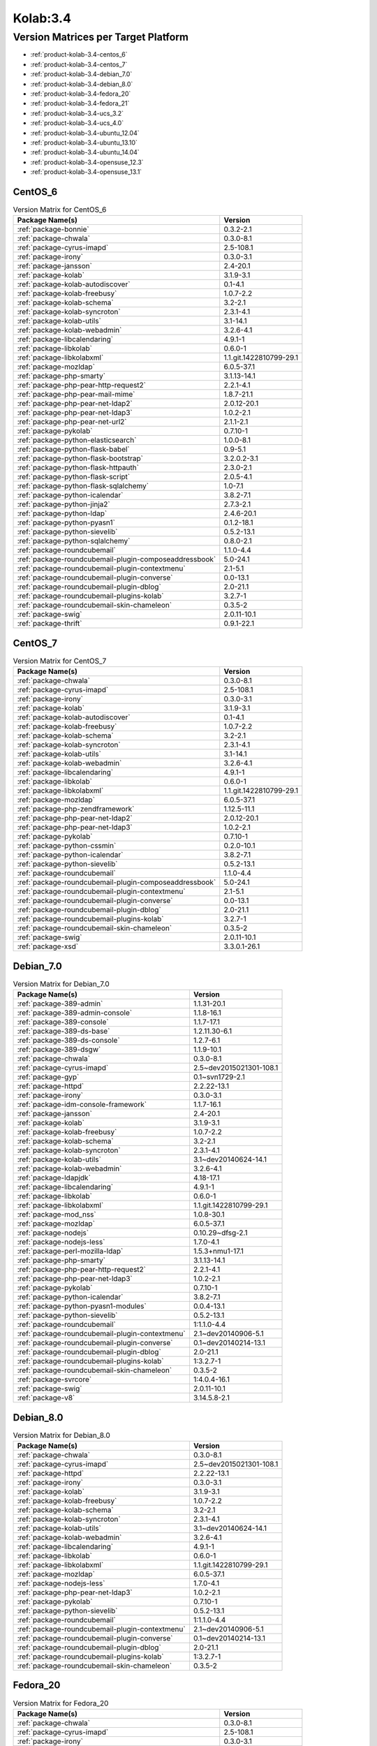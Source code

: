 .. _product-kolab-3.4:

Kolab:3.4
=========

Version Matrices per Target Platform
------------------------------------

*   :ref:`product-kolab-3.4-centos_6`
*   :ref:`product-kolab-3.4-centos_7`
*   :ref:`product-kolab-3.4-debian_7.0`
*   :ref:`product-kolab-3.4-debian_8.0`
*   :ref:`product-kolab-3.4-fedora_20`
*   :ref:`product-kolab-3.4-fedora_21`
*   :ref:`product-kolab-3.4-ucs_3.2`
*   :ref:`product-kolab-3.4-ucs_4.0`
*   :ref:`product-kolab-3.4-ubuntu_12.04`
*   :ref:`product-kolab-3.4-ubuntu_13.10`
*   :ref:`product-kolab-3.4-ubuntu_14.04`
*   :ref:`product-kolab-3.4-opensuse_12.3`
*   :ref:`product-kolab-3.4-opensuse_13.1`

.. _product-kolab-3.4-centos_6:

CentOS_6
^^^^^^^^

.. table:: Version Matrix for CentOS_6 

    +----------------------------------------------------------------------------------------------------+--------------------------------------+
    | Package Name(s)                                                                                    | Version                              |
    +====================================================================================================+======================================+
    | :ref:`package-bonnie`                                                                              | 0.3.2-2.1                            |
    +----------------------------------------------------------------------------------------------------+--------------------------------------+
    | :ref:`package-chwala`                                                                              | 0.3.0-8.1                            |
    +----------------------------------------------------------------------------------------------------+--------------------------------------+
    | :ref:`package-cyrus-imapd`                                                                         | 2.5-108.1                            |
    +----------------------------------------------------------------------------------------------------+--------------------------------------+
    | :ref:`package-irony`                                                                               | 0.3.0-3.1                            |
    +----------------------------------------------------------------------------------------------------+--------------------------------------+
    | :ref:`package-jansson`                                                                             | 2.4-20.1                             |
    +----------------------------------------------------------------------------------------------------+--------------------------------------+
    | :ref:`package-kolab`                                                                               | 3.1.9-3.1                            |
    +----------------------------------------------------------------------------------------------------+--------------------------------------+
    | :ref:`package-kolab-autodiscover`                                                                  | 0.1-4.1                              |
    +----------------------------------------------------------------------------------------------------+--------------------------------------+
    | :ref:`package-kolab-freebusy`                                                                      | 1.0.7-2.2                            |
    +----------------------------------------------------------------------------------------------------+--------------------------------------+
    | :ref:`package-kolab-schema`                                                                        | 3.2-2.1                              |
    +----------------------------------------------------------------------------------------------------+--------------------------------------+
    | :ref:`package-kolab-syncroton`                                                                     | 2.3.1-4.1                            |
    +----------------------------------------------------------------------------------------------------+--------------------------------------+
    | :ref:`package-kolab-utils`                                                                         | 3.1-14.1                             |
    +----------------------------------------------------------------------------------------------------+--------------------------------------+
    | :ref:`package-kolab-webadmin`                                                                      | 3.2.6-4.1                            |
    +----------------------------------------------------------------------------------------------------+--------------------------------------+
    | :ref:`package-libcalendaring`                                                                      | 4.9.1-1                              |
    +----------------------------------------------------------------------------------------------------+--------------------------------------+
    | :ref:`package-libkolab`                                                                            | 0.6.0-1                              |
    +----------------------------------------------------------------------------------------------------+--------------------------------------+
    | :ref:`package-libkolabxml`                                                                         | 1.1.git.1422810799-29.1              |
    +----------------------------------------------------------------------------------------------------+--------------------------------------+
    | :ref:`package-mozldap`                                                                             | 6.0.5-37.1                           |
    +----------------------------------------------------------------------------------------------------+--------------------------------------+
    | :ref:`package-php-smarty`                                                                          | 3.1.13-14.1                          |
    +----------------------------------------------------------------------------------------------------+--------------------------------------+
    | :ref:`package-php-pear-http-request2`                                                              | 2.2.1-4.1                            |
    +----------------------------------------------------------------------------------------------------+--------------------------------------+
    | :ref:`package-php-pear-mail-mime`                                                                  | 1.8.7-21.1                           |
    +----------------------------------------------------------------------------------------------------+--------------------------------------+
    | :ref:`package-php-pear-net-ldap2`                                                                  | 2.0.12-20.1                          |
    +----------------------------------------------------------------------------------------------------+--------------------------------------+
    | :ref:`package-php-pear-net-ldap3`                                                                  | 1.0.2-2.1                            |
    +----------------------------------------------------------------------------------------------------+--------------------------------------+
    | :ref:`package-php-pear-net-url2`                                                                   | 2.1.1-2.1                            |
    +----------------------------------------------------------------------------------------------------+--------------------------------------+
    | :ref:`package-pykolab`                                                                             | 0.7.10-1                             |
    +----------------------------------------------------------------------------------------------------+--------------------------------------+
    | :ref:`package-python-elasticsearch`                                                                | 1.0.0-8.1                            |
    +----------------------------------------------------------------------------------------------------+--------------------------------------+
    | :ref:`package-python-flask-babel`                                                                  | 0.9-5.1                              |
    +----------------------------------------------------------------------------------------------------+--------------------------------------+
    | :ref:`package-python-flask-bootstrap`                                                              | 3.2.0.2-3.1                          |
    +----------------------------------------------------------------------------------------------------+--------------------------------------+
    | :ref:`package-python-flask-httpauth`                                                               | 2.3.0-2.1                            |
    +----------------------------------------------------------------------------------------------------+--------------------------------------+
    | :ref:`package-python-flask-script`                                                                 | 2.0.5-4.1                            |
    +----------------------------------------------------------------------------------------------------+--------------------------------------+
    | :ref:`package-python-flask-sqlalchemy`                                                             | 1.0-7.1                              |
    +----------------------------------------------------------------------------------------------------+--------------------------------------+
    | :ref:`package-python-icalendar`                                                                    | 3.8.2-7.1                            |
    +----------------------------------------------------------------------------------------------------+--------------------------------------+
    | :ref:`package-python-jinja2`                                                                       | 2.7.3-2.1                            |
    +----------------------------------------------------------------------------------------------------+--------------------------------------+
    | :ref:`package-python-ldap`                                                                         | 2.4.6-20.1                           |
    +----------------------------------------------------------------------------------------------------+--------------------------------------+
    | :ref:`package-python-pyasn1`                                                                       | 0.1.2-18.1                           |
    +----------------------------------------------------------------------------------------------------+--------------------------------------+
    | :ref:`package-python-sievelib`                                                                     | 0.5.2-13.1                           |
    +----------------------------------------------------------------------------------------------------+--------------------------------------+
    | :ref:`package-python-sqlalchemy`                                                                   | 0.8.0-2.1                            |
    +----------------------------------------------------------------------------------------------------+--------------------------------------+
    | :ref:`package-roundcubemail`                                                                       | 1.1.0-4.4                            |
    +----------------------------------------------------------------------------------------------------+--------------------------------------+
    | :ref:`package-roundcubemail-plugin-composeaddressbook`                                             | 5.0-24.1                             |
    +----------------------------------------------------------------------------------------------------+--------------------------------------+
    | :ref:`package-roundcubemail-plugin-contextmenu`                                                    | 2.1-5.1                              |
    +----------------------------------------------------------------------------------------------------+--------------------------------------+
    | :ref:`package-roundcubemail-plugin-converse`                                                       | 0.0-13.1                             |
    +----------------------------------------------------------------------------------------------------+--------------------------------------+
    | :ref:`package-roundcubemail-plugin-dblog`                                                          | 2.0-21.1                             |
    +----------------------------------------------------------------------------------------------------+--------------------------------------+
    | :ref:`package-roundcubemail-plugins-kolab`                                                         | 3.2.7-1                              |
    +----------------------------------------------------------------------------------------------------+--------------------------------------+
    | :ref:`package-roundcubemail-skin-chameleon`                                                        | 0.3.5-2                              |
    +----------------------------------------------------------------------------------------------------+--------------------------------------+
    | :ref:`package-swig`                                                                                | 2.0.11-10.1                          |
    +----------------------------------------------------------------------------------------------------+--------------------------------------+
    | :ref:`package-thrift`                                                                              | 0.9.1-22.1                           |
    +----------------------------------------------------------------------------------------------------+--------------------------------------+

.. _product-kolab-3.4-centos_7:

CentOS_7
^^^^^^^^

.. table:: Version Matrix for CentOS_7 

    +----------------------------------------------------------------------------------------------------+--------------------------------------+
    | Package Name(s)                                                                                    | Version                              |
    +====================================================================================================+======================================+
    | :ref:`package-chwala`                                                                              | 0.3.0-8.1                            |
    +----------------------------------------------------------------------------------------------------+--------------------------------------+
    | :ref:`package-cyrus-imapd`                                                                         | 2.5-108.1                            |
    +----------------------------------------------------------------------------------------------------+--------------------------------------+
    | :ref:`package-irony`                                                                               | 0.3.0-3.1                            |
    +----------------------------------------------------------------------------------------------------+--------------------------------------+
    | :ref:`package-kolab`                                                                               | 3.1.9-3.1                            |
    +----------------------------------------------------------------------------------------------------+--------------------------------------+
    | :ref:`package-kolab-autodiscover`                                                                  | 0.1-4.1                              |
    +----------------------------------------------------------------------------------------------------+--------------------------------------+
    | :ref:`package-kolab-freebusy`                                                                      | 1.0.7-2.2                            |
    +----------------------------------------------------------------------------------------------------+--------------------------------------+
    | :ref:`package-kolab-schema`                                                                        | 3.2-2.1                              |
    +----------------------------------------------------------------------------------------------------+--------------------------------------+
    | :ref:`package-kolab-syncroton`                                                                     | 2.3.1-4.1                            |
    +----------------------------------------------------------------------------------------------------+--------------------------------------+
    | :ref:`package-kolab-utils`                                                                         | 3.1-14.1                             |
    +----------------------------------------------------------------------------------------------------+--------------------------------------+
    | :ref:`package-kolab-webadmin`                                                                      | 3.2.6-4.1                            |
    +----------------------------------------------------------------------------------------------------+--------------------------------------+
    | :ref:`package-libcalendaring`                                                                      | 4.9.1-1                              |
    +----------------------------------------------------------------------------------------------------+--------------------------------------+
    | :ref:`package-libkolab`                                                                            | 0.6.0-1                              |
    +----------------------------------------------------------------------------------------------------+--------------------------------------+
    | :ref:`package-libkolabxml`                                                                         | 1.1.git.1422810799-29.1              |
    +----------------------------------------------------------------------------------------------------+--------------------------------------+
    | :ref:`package-mozldap`                                                                             | 6.0.5-37.1                           |
    +----------------------------------------------------------------------------------------------------+--------------------------------------+
    | :ref:`package-php-zendframework`                                                                   | 1.12.5-11.1                          |
    +----------------------------------------------------------------------------------------------------+--------------------------------------+
    | :ref:`package-php-pear-net-ldap2`                                                                  | 2.0.12-20.1                          |
    +----------------------------------------------------------------------------------------------------+--------------------------------------+
    | :ref:`package-php-pear-net-ldap3`                                                                  | 1.0.2-2.1                            |
    +----------------------------------------------------------------------------------------------------+--------------------------------------+
    | :ref:`package-pykolab`                                                                             | 0.7.10-1                             |
    +----------------------------------------------------------------------------------------------------+--------------------------------------+
    | :ref:`package-python-cssmin`                                                                       | 0.2.0-10.1                           |
    +----------------------------------------------------------------------------------------------------+--------------------------------------+
    | :ref:`package-python-icalendar`                                                                    | 3.8.2-7.1                            |
    +----------------------------------------------------------------------------------------------------+--------------------------------------+
    | :ref:`package-python-sievelib`                                                                     | 0.5.2-13.1                           |
    +----------------------------------------------------------------------------------------------------+--------------------------------------+
    | :ref:`package-roundcubemail`                                                                       | 1.1.0-4.4                            |
    +----------------------------------------------------------------------------------------------------+--------------------------------------+
    | :ref:`package-roundcubemail-plugin-composeaddressbook`                                             | 5.0-24.1                             |
    +----------------------------------------------------------------------------------------------------+--------------------------------------+
    | :ref:`package-roundcubemail-plugin-contextmenu`                                                    | 2.1-5.1                              |
    +----------------------------------------------------------------------------------------------------+--------------------------------------+
    | :ref:`package-roundcubemail-plugin-converse`                                                       | 0.0-13.1                             |
    +----------------------------------------------------------------------------------------------------+--------------------------------------+
    | :ref:`package-roundcubemail-plugin-dblog`                                                          | 2.0-21.1                             |
    +----------------------------------------------------------------------------------------------------+--------------------------------------+
    | :ref:`package-roundcubemail-plugins-kolab`                                                         | 3.2.7-1                              |
    +----------------------------------------------------------------------------------------------------+--------------------------------------+
    | :ref:`package-roundcubemail-skin-chameleon`                                                        | 0.3.5-2                              |
    +----------------------------------------------------------------------------------------------------+--------------------------------------+
    | :ref:`package-swig`                                                                                | 2.0.11-10.1                          |
    +----------------------------------------------------------------------------------------------------+--------------------------------------+
    | :ref:`package-xsd`                                                                                 | 3.3.0.1-26.1                         |
    +----------------------------------------------------------------------------------------------------+--------------------------------------+

.. _product-kolab-3.4-debian_7.0:

Debian_7.0
^^^^^^^^^^

.. table:: Version Matrix for Debian_7.0 

    +----------------------------------------------------------------------------------------------------+--------------------------------------+
    | Package Name(s)                                                                                    | Version                              |
    +====================================================================================================+======================================+
    | :ref:`package-389-admin`                                                                           | 1.1.31-20.1                          |
    +----------------------------------------------------------------------------------------------------+--------------------------------------+
    | :ref:`package-389-admin-console`                                                                   | 1.1.8-16.1                           |
    +----------------------------------------------------------------------------------------------------+--------------------------------------+
    | :ref:`package-389-console`                                                                         | 1.1.7-17.1                           |
    +----------------------------------------------------------------------------------------------------+--------------------------------------+
    | :ref:`package-389-ds-base`                                                                         | 1.2.11.30-6.1                        |
    +----------------------------------------------------------------------------------------------------+--------------------------------------+
    | :ref:`package-389-ds-console`                                                                      | 1.2.7-6.1                            |
    +----------------------------------------------------------------------------------------------------+--------------------------------------+
    | :ref:`package-389-dsgw`                                                                            | 1.1.9-10.1                           |
    +----------------------------------------------------------------------------------------------------+--------------------------------------+
    | :ref:`package-chwala`                                                                              | 0.3.0-8.1                            |
    +----------------------------------------------------------------------------------------------------+--------------------------------------+
    | :ref:`package-cyrus-imapd`                                                                         | 2.5~dev2015021301-108.1              |
    +----------------------------------------------------------------------------------------------------+--------------------------------------+
    | :ref:`package-gyp`                                                                                 | 0.1~svn1729-2.1                      |
    +----------------------------------------------------------------------------------------------------+--------------------------------------+
    | :ref:`package-httpd`                                                                               | 2.2.22-13.1                          |
    +----------------------------------------------------------------------------------------------------+--------------------------------------+
    | :ref:`package-irony`                                                                               | 0.3.0-3.1                            |
    +----------------------------------------------------------------------------------------------------+--------------------------------------+
    | :ref:`package-idm-console-framework`                                                               | 1.1.7-16.1                           |
    +----------------------------------------------------------------------------------------------------+--------------------------------------+
    | :ref:`package-jansson`                                                                             | 2.4-20.1                             |
    +----------------------------------------------------------------------------------------------------+--------------------------------------+
    | :ref:`package-kolab`                                                                               | 3.1.9-3.1                            |
    +----------------------------------------------------------------------------------------------------+--------------------------------------+
    | :ref:`package-kolab-freebusy`                                                                      | 1.0.7-2.2                            |
    +----------------------------------------------------------------------------------------------------+--------------------------------------+
    | :ref:`package-kolab-schema`                                                                        | 3.2-2.1                              |
    +----------------------------------------------------------------------------------------------------+--------------------------------------+
    | :ref:`package-kolab-syncroton`                                                                     | 2.3.1-4.1                            |
    +----------------------------------------------------------------------------------------------------+--------------------------------------+
    | :ref:`package-kolab-utils`                                                                         | 3.1~dev20140624-14.1                 |
    +----------------------------------------------------------------------------------------------------+--------------------------------------+
    | :ref:`package-kolab-webadmin`                                                                      | 3.2.6-4.1                            |
    +----------------------------------------------------------------------------------------------------+--------------------------------------+
    | :ref:`package-ldapjdk`                                                                             | 4.18-17.1                            |
    +----------------------------------------------------------------------------------------------------+--------------------------------------+
    | :ref:`package-libcalendaring`                                                                      | 4.9.1-1                              |
    +----------------------------------------------------------------------------------------------------+--------------------------------------+
    | :ref:`package-libkolab`                                                                            | 0.6.0-1                              |
    +----------------------------------------------------------------------------------------------------+--------------------------------------+
    | :ref:`package-libkolabxml`                                                                         | 1.1.git.1422810799-29.1              |
    +----------------------------------------------------------------------------------------------------+--------------------------------------+
    | :ref:`package-mod_nss`                                                                             | 1.0.8-30.1                           |
    +----------------------------------------------------------------------------------------------------+--------------------------------------+
    | :ref:`package-mozldap`                                                                             | 6.0.5-37.1                           |
    +----------------------------------------------------------------------------------------------------+--------------------------------------+
    | :ref:`package-nodejs`                                                                              | 0.10.29~dfsg-2.1                     |
    +----------------------------------------------------------------------------------------------------+--------------------------------------+
    | :ref:`package-nodejs-less`                                                                         | 1.7.0-4.1                            |
    +----------------------------------------------------------------------------------------------------+--------------------------------------+
    | :ref:`package-perl-mozilla-ldap`                                                                   | 1.5.3+nmu1-17.1                      |
    +----------------------------------------------------------------------------------------------------+--------------------------------------+
    | :ref:`package-php-smarty`                                                                          | 3.1.13-14.1                          |
    +----------------------------------------------------------------------------------------------------+--------------------------------------+
    | :ref:`package-php-pear-http-request2`                                                              | 2.2.1-4.1                            |
    +----------------------------------------------------------------------------------------------------+--------------------------------------+
    | :ref:`package-php-pear-net-ldap3`                                                                  | 1.0.2-2.1                            |
    +----------------------------------------------------------------------------------------------------+--------------------------------------+
    | :ref:`package-pykolab`                                                                             | 0.7.10-1                             |
    +----------------------------------------------------------------------------------------------------+--------------------------------------+
    | :ref:`package-python-icalendar`                                                                    | 3.8.2-7.1                            |
    +----------------------------------------------------------------------------------------------------+--------------------------------------+
    | :ref:`package-python-pyasn1-modules`                                                               | 0.0.4-13.1                           |
    +----------------------------------------------------------------------------------------------------+--------------------------------------+
    | :ref:`package-python-sievelib`                                                                     | 0.5.2-13.1                           |
    +----------------------------------------------------------------------------------------------------+--------------------------------------+
    | :ref:`package-roundcubemail`                                                                       | 1:1.1.0-4.4                          |
    +----------------------------------------------------------------------------------------------------+--------------------------------------+
    | :ref:`package-roundcubemail-plugin-contextmenu`                                                    | 2.1~dev20140906-5.1                  |
    +----------------------------------------------------------------------------------------------------+--------------------------------------+
    | :ref:`package-roundcubemail-plugin-converse`                                                       | 0.1~dev20140214-13.1                 |
    +----------------------------------------------------------------------------------------------------+--------------------------------------+
    | :ref:`package-roundcubemail-plugin-dblog`                                                          | 2.0-21.1                             |
    +----------------------------------------------------------------------------------------------------+--------------------------------------+
    | :ref:`package-roundcubemail-plugins-kolab`                                                         | 1:3.2.7-1                            |
    +----------------------------------------------------------------------------------------------------+--------------------------------------+
    | :ref:`package-roundcubemail-skin-chameleon`                                                        | 0.3.5-2                              |
    +----------------------------------------------------------------------------------------------------+--------------------------------------+
    | :ref:`package-svrcore`                                                                             | 1:4.0.4-16.1                         |
    +----------------------------------------------------------------------------------------------------+--------------------------------------+
    | :ref:`package-swig`                                                                                | 2.0.11-10.1                          |
    +----------------------------------------------------------------------------------------------------+--------------------------------------+
    | :ref:`package-v8`                                                                                  | 3.14.5.8-2.1                         |
    +----------------------------------------------------------------------------------------------------+--------------------------------------+

.. _product-kolab-3.4-debian_8.0:

Debian_8.0
^^^^^^^^^^

.. table:: Version Matrix for Debian_8.0 

    +----------------------------------------------------------------------------------------------------+--------------------------------------+
    | Package Name(s)                                                                                    | Version                              |
    +====================================================================================================+======================================+
    | :ref:`package-chwala`                                                                              | 0.3.0-8.1                            |
    +----------------------------------------------------------------------------------------------------+--------------------------------------+
    | :ref:`package-cyrus-imapd`                                                                         | 2.5~dev2015021301-108.1              |
    +----------------------------------------------------------------------------------------------------+--------------------------------------+
    | :ref:`package-httpd`                                                                               | 2.2.22-13.1                          |
    +----------------------------------------------------------------------------------------------------+--------------------------------------+
    | :ref:`package-irony`                                                                               | 0.3.0-3.1                            |
    +----------------------------------------------------------------------------------------------------+--------------------------------------+
    | :ref:`package-kolab`                                                                               | 3.1.9-3.1                            |
    +----------------------------------------------------------------------------------------------------+--------------------------------------+
    | :ref:`package-kolab-freebusy`                                                                      | 1.0.7-2.2                            |
    +----------------------------------------------------------------------------------------------------+--------------------------------------+
    | :ref:`package-kolab-schema`                                                                        | 3.2-2.1                              |
    +----------------------------------------------------------------------------------------------------+--------------------------------------+
    | :ref:`package-kolab-syncroton`                                                                     | 2.3.1-4.1                            |
    +----------------------------------------------------------------------------------------------------+--------------------------------------+
    | :ref:`package-kolab-utils`                                                                         | 3.1~dev20140624-14.1                 |
    +----------------------------------------------------------------------------------------------------+--------------------------------------+
    | :ref:`package-kolab-webadmin`                                                                      | 3.2.6-4.1                            |
    +----------------------------------------------------------------------------------------------------+--------------------------------------+
    | :ref:`package-libcalendaring`                                                                      | 4.9.1-1                              |
    +----------------------------------------------------------------------------------------------------+--------------------------------------+
    | :ref:`package-libkolab`                                                                            | 0.6.0-1                              |
    +----------------------------------------------------------------------------------------------------+--------------------------------------+
    | :ref:`package-libkolabxml`                                                                         | 1.1.git.1422810799-29.1              |
    +----------------------------------------------------------------------------------------------------+--------------------------------------+
    | :ref:`package-mozldap`                                                                             | 6.0.5-37.1                           |
    +----------------------------------------------------------------------------------------------------+--------------------------------------+
    | :ref:`package-nodejs-less`                                                                         | 1.7.0-4.1                            |
    +----------------------------------------------------------------------------------------------------+--------------------------------------+
    | :ref:`package-php-pear-net-ldap3`                                                                  | 1.0.2-2.1                            |
    +----------------------------------------------------------------------------------------------------+--------------------------------------+
    | :ref:`package-pykolab`                                                                             | 0.7.10-1                             |
    +----------------------------------------------------------------------------------------------------+--------------------------------------+
    | :ref:`package-python-sievelib`                                                                     | 0.5.2-13.1                           |
    +----------------------------------------------------------------------------------------------------+--------------------------------------+
    | :ref:`package-roundcubemail`                                                                       | 1:1.1.0-4.4                          |
    +----------------------------------------------------------------------------------------------------+--------------------------------------+
    | :ref:`package-roundcubemail-plugin-contextmenu`                                                    | 2.1~dev20140906-5.1                  |
    +----------------------------------------------------------------------------------------------------+--------------------------------------+
    | :ref:`package-roundcubemail-plugin-converse`                                                       | 0.1~dev20140214-13.1                 |
    +----------------------------------------------------------------------------------------------------+--------------------------------------+
    | :ref:`package-roundcubemail-plugin-dblog`                                                          | 2.0-21.1                             |
    +----------------------------------------------------------------------------------------------------+--------------------------------------+
    | :ref:`package-roundcubemail-plugins-kolab`                                                         | 1:3.2.7-1                            |
    +----------------------------------------------------------------------------------------------------+--------------------------------------+
    | :ref:`package-roundcubemail-skin-chameleon`                                                        | 0.3.5-2                              |
    +----------------------------------------------------------------------------------------------------+--------------------------------------+

.. _product-kolab-3.4-fedora_20:

Fedora_20
^^^^^^^^^

.. table:: Version Matrix for Fedora_20 

    +----------------------------------------------------------------------------------------------------+--------------------------------------+
    | Package Name(s)                                                                                    | Version                              |
    +====================================================================================================+======================================+
    | :ref:`package-chwala`                                                                              | 0.3.0-8.1                            |
    +----------------------------------------------------------------------------------------------------+--------------------------------------+
    | :ref:`package-cyrus-imapd`                                                                         | 2.5-108.1                            |
    +----------------------------------------------------------------------------------------------------+--------------------------------------+
    | :ref:`package-irony`                                                                               | 0.3.0-3.1                            |
    +----------------------------------------------------------------------------------------------------+--------------------------------------+
    | :ref:`package-kolab`                                                                               | 3.1.9-3.1                            |
    +----------------------------------------------------------------------------------------------------+--------------------------------------+
    | :ref:`package-kolab-autodiscover`                                                                  | 0.1-4.1                              |
    +----------------------------------------------------------------------------------------------------+--------------------------------------+
    | :ref:`package-kolab-freebusy`                                                                      | 1.0.7-2.2                            |
    +----------------------------------------------------------------------------------------------------+--------------------------------------+
    | :ref:`package-kolab-schema`                                                                        | 3.2-2.1                              |
    +----------------------------------------------------------------------------------------------------+--------------------------------------+
    | :ref:`package-kolab-syncroton`                                                                     | 2.3.1-4.1                            |
    +----------------------------------------------------------------------------------------------------+--------------------------------------+
    | :ref:`package-kolab-utils`                                                                         | 3.1-14.1                             |
    +----------------------------------------------------------------------------------------------------+--------------------------------------+
    | :ref:`package-kolab-webadmin`                                                                      | 3.2.6-4.1                            |
    +----------------------------------------------------------------------------------------------------+--------------------------------------+
    | :ref:`package-libcalendaring`                                                                      | 4.9.1-1                              |
    +----------------------------------------------------------------------------------------------------+--------------------------------------+
    | :ref:`package-libkolab`                                                                            | 0.6.0-1                              |
    +----------------------------------------------------------------------------------------------------+--------------------------------------+
    | :ref:`package-libkolabxml`                                                                         | 1.1.git.1422810799-29.1              |
    +----------------------------------------------------------------------------------------------------+--------------------------------------+
    | :ref:`package-mozldap`                                                                             | 6.0.5-37.1                           |
    +----------------------------------------------------------------------------------------------------+--------------------------------------+
    | :ref:`package-php-pear-net-ldap2`                                                                  | 2.0.12-20.1                          |
    +----------------------------------------------------------------------------------------------------+--------------------------------------+
    | :ref:`package-php-pear-net-ldap3`                                                                  | 1.0.2-2.1                            |
    +----------------------------------------------------------------------------------------------------+--------------------------------------+
    | :ref:`package-pykolab`                                                                             | 0.7.10-1                             |
    +----------------------------------------------------------------------------------------------------+--------------------------------------+
    | :ref:`package-python-icalendar`                                                                    | 3.8.2-7.1                            |
    +----------------------------------------------------------------------------------------------------+--------------------------------------+
    | :ref:`package-python-sievelib`                                                                     | 0.5.2-13.1                           |
    +----------------------------------------------------------------------------------------------------+--------------------------------------+
    | :ref:`package-roundcubemail`                                                                       | 1.1.0-4.4                            |
    +----------------------------------------------------------------------------------------------------+--------------------------------------+
    | :ref:`package-roundcubemail-plugin-composeaddressbook`                                             | 5.0-24.1                             |
    +----------------------------------------------------------------------------------------------------+--------------------------------------+
    | :ref:`package-roundcubemail-plugin-contextmenu`                                                    | 2.1-5.1                              |
    +----------------------------------------------------------------------------------------------------+--------------------------------------+
    | :ref:`package-roundcubemail-plugin-converse`                                                       | 0.0-13.1                             |
    +----------------------------------------------------------------------------------------------------+--------------------------------------+
    | :ref:`package-roundcubemail-plugin-dblog`                                                          | 2.0-21.1                             |
    +----------------------------------------------------------------------------------------------------+--------------------------------------+
    | :ref:`package-roundcubemail-plugins-kolab`                                                         | 3.2.7-1                              |
    +----------------------------------------------------------------------------------------------------+--------------------------------------+
    | :ref:`package-roundcubemail-skin-chameleon`                                                        | 0.3.5-2                              |
    +----------------------------------------------------------------------------------------------------+--------------------------------------+
    | :ref:`package-swig`                                                                                | 2.0.11-10.1                          |
    +----------------------------------------------------------------------------------------------------+--------------------------------------+

.. _product-kolab-3.4-fedora_21:

Fedora_21
^^^^^^^^^

.. table:: Version Matrix for Fedora_21 

    +----------------------------------------------------------------------------------------------------+--------------------------------------+
    | Package Name(s)                                                                                    | Version                              |
    +====================================================================================================+======================================+
    | :ref:`package-chwala`                                                                              | 0.3.0-8.1                            |
    +----------------------------------------------------------------------------------------------------+--------------------------------------+
    | :ref:`package-cyrus-imapd`                                                                         | 2.5-108.1                            |
    +----------------------------------------------------------------------------------------------------+--------------------------------------+
    | :ref:`package-irony`                                                                               | 0.3.0-3.1                            |
    +----------------------------------------------------------------------------------------------------+--------------------------------------+
    | :ref:`package-kolab`                                                                               | 3.1.9-3.1                            |
    +----------------------------------------------------------------------------------------------------+--------------------------------------+
    | :ref:`package-kolab-autodiscover`                                                                  | 0.1-4.1                              |
    +----------------------------------------------------------------------------------------------------+--------------------------------------+
    | :ref:`package-kolab-freebusy`                                                                      | 1.0.7-2.2                            |
    +----------------------------------------------------------------------------------------------------+--------------------------------------+
    | :ref:`package-kolab-schema`                                                                        | 3.2-2.1                              |
    +----------------------------------------------------------------------------------------------------+--------------------------------------+
    | :ref:`package-kolab-syncroton`                                                                     | 2.3.1-4.1                            |
    +----------------------------------------------------------------------------------------------------+--------------------------------------+
    | :ref:`package-kolab-utils`                                                                         | 3.1-14.1                             |
    +----------------------------------------------------------------------------------------------------+--------------------------------------+
    | :ref:`package-libcalendaring`                                                                      | 4.9.1-1                              |
    +----------------------------------------------------------------------------------------------------+--------------------------------------+
    | :ref:`package-libkolab`                                                                            | 0.6.0-1                              |
    +----------------------------------------------------------------------------------------------------+--------------------------------------+
    | :ref:`package-libkolabxml`                                                                         | 1.1.git.1422810799-29.1              |
    +----------------------------------------------------------------------------------------------------+--------------------------------------+
    | :ref:`package-php-pear-net-ldap2`                                                                  | 2.0.12-20.1                          |
    +----------------------------------------------------------------------------------------------------+--------------------------------------+
    | :ref:`package-php-pear-net-ldap3`                                                                  | 1.0.2-2.1                            |
    +----------------------------------------------------------------------------------------------------+--------------------------------------+
    | :ref:`package-pykolab`                                                                             | 0.7.10-1                             |
    +----------------------------------------------------------------------------------------------------+--------------------------------------+
    | :ref:`package-python-sievelib`                                                                     | 0.5.2-13.1                           |
    +----------------------------------------------------------------------------------------------------+--------------------------------------+
    | :ref:`package-roundcubemail`                                                                       | 1.1.0-4.4                            |
    +----------------------------------------------------------------------------------------------------+--------------------------------------+
    | :ref:`package-roundcubemail-plugin-composeaddressbook`                                             | 5.0-24.1                             |
    +----------------------------------------------------------------------------------------------------+--------------------------------------+
    | :ref:`package-roundcubemail-plugin-contextmenu`                                                    | 2.1-5.1                              |
    +----------------------------------------------------------------------------------------------------+--------------------------------------+
    | :ref:`package-roundcubemail-plugin-converse`                                                       | 0.0-13.1                             |
    +----------------------------------------------------------------------------------------------------+--------------------------------------+
    | :ref:`package-roundcubemail-plugin-dblog`                                                          | 2.0-21.1                             |
    +----------------------------------------------------------------------------------------------------+--------------------------------------+
    | :ref:`package-roundcubemail-plugins-kolab`                                                         | 3.2.7-1                              |
    +----------------------------------------------------------------------------------------------------+--------------------------------------+
    | :ref:`package-roundcubemail-skin-chameleon`                                                        | 0.3.5-2                              |
    +----------------------------------------------------------------------------------------------------+--------------------------------------+

.. _product-kolab-3.4-ucs_3.2:

UCS_3.2
^^^^^^^

.. table:: Version Matrix for UCS_3.2 

    +----------------------------------------------------------------------------------------------------+--------------------------------------+
    | Package Name(s)                                                                                    | Version                              |
    +====================================================================================================+======================================+
    | :ref:`package-chwala`                                                                              | 0.3.0-8.1                            |
    +----------------------------------------------------------------------------------------------------+--------------------------------------+
    | :ref:`package-cyrus-imapd`                                                                         | 2.5~dev2015021301-108.1              |
    +----------------------------------------------------------------------------------------------------+--------------------------------------+
    | :ref:`package-httpd`                                                                               | 2.2.22-13.1                          |
    +----------------------------------------------------------------------------------------------------+--------------------------------------+
    | :ref:`package-irony`                                                                               | 0.3.0-3.1                            |
    +----------------------------------------------------------------------------------------------------+--------------------------------------+
    | :ref:`package-jansson`                                                                             | 2.4-20.1                             |
    +----------------------------------------------------------------------------------------------------+--------------------------------------+
    | :ref:`package-kolab`                                                                               | 3.1.9-3.1                            |
    +----------------------------------------------------------------------------------------------------+--------------------------------------+
    | :ref:`package-kolab-freebusy`                                                                      | 1.0.7-2.2                            |
    +----------------------------------------------------------------------------------------------------+--------------------------------------+
    | :ref:`package-kolab-schema`                                                                        | 3.2-2.1                              |
    +----------------------------------------------------------------------------------------------------+--------------------------------------+
    | :ref:`package-kolab-syncroton`                                                                     | 2.3.1-4.1                            |
    +----------------------------------------------------------------------------------------------------+--------------------------------------+
    | :ref:`package-kolab-utils`                                                                         | 3.1~dev20140624-14.1                 |
    +----------------------------------------------------------------------------------------------------+--------------------------------------+
    | :ref:`package-libcalendaring`                                                                      | 4.9.1-1                              |
    +----------------------------------------------------------------------------------------------------+--------------------------------------+
    | :ref:`package-libkolab`                                                                            | 0.6.0-1                              |
    +----------------------------------------------------------------------------------------------------+--------------------------------------+
    | :ref:`package-libkolabxml`                                                                         | 1.1.git.1422810799-29.1              |
    +----------------------------------------------------------------------------------------------------+--------------------------------------+
    | :ref:`package-php-pear-http-request2`                                                              | 2.2.1-4.1                            |
    +----------------------------------------------------------------------------------------------------+--------------------------------------+
    | :ref:`package-php-pear-mail-mime`                                                                  | 1.8.7-21.1                           |
    +----------------------------------------------------------------------------------------------------+--------------------------------------+
    | :ref:`package-php-pear-net-ldap3`                                                                  | 1.0.2-2.1                            |
    +----------------------------------------------------------------------------------------------------+--------------------------------------+
    | :ref:`package-php-pear-net-url2`                                                                   | 2.1.1-2.1                            |
    +----------------------------------------------------------------------------------------------------+--------------------------------------+
    | :ref:`package-pykolab`                                                                             | 0.7.10-1                             |
    +----------------------------------------------------------------------------------------------------+--------------------------------------+
    | :ref:`package-python-icalendar`                                                                    | 3.8.2-7.1                            |
    +----------------------------------------------------------------------------------------------------+--------------------------------------+
    | :ref:`package-python-pyasn1-modules`                                                               | 0.0.4-13.1                           |
    +----------------------------------------------------------------------------------------------------+--------------------------------------+
    | :ref:`package-python-sievelib`                                                                     | 0.5.2-13.1                           |
    +----------------------------------------------------------------------------------------------------+--------------------------------------+
    | :ref:`package-roundcubemail`                                                                       | 1:1.1.0-4.4                          |
    +----------------------------------------------------------------------------------------------------+--------------------------------------+
    | :ref:`package-roundcubemail-plugin-contextmenu`                                                    | 2.1~dev20140906-5.1                  |
    +----------------------------------------------------------------------------------------------------+--------------------------------------+
    | :ref:`package-roundcubemail-plugin-converse`                                                       | 0.1~dev20140214-13.1                 |
    +----------------------------------------------------------------------------------------------------+--------------------------------------+
    | :ref:`package-roundcubemail-plugin-dblog`                                                          | 2.0-21.1                             |
    +----------------------------------------------------------------------------------------------------+--------------------------------------+
    | :ref:`package-roundcubemail-plugins-kolab`                                                         | 1:3.2.7-1                            |
    +----------------------------------------------------------------------------------------------------+--------------------------------------+
    | :ref:`package-roundcubemail-skin-chameleon`                                                        | 0.3.5-2                              |
    +----------------------------------------------------------------------------------------------------+--------------------------------------+
    | :ref:`package-swig`                                                                                | 2.0.11-10.1                          |
    +----------------------------------------------------------------------------------------------------+--------------------------------------+
    | :ref:`package-xsd`                                                                                 | 3.3.0.1-26.1                         |
    +----------------------------------------------------------------------------------------------------+--------------------------------------+

.. _product-kolab-3.4-ucs_4.0:

UCS_4.0
^^^^^^^

.. table:: Version Matrix for UCS_4.0 

    +----------------------------------------------------------------------------------------------------+--------------------------------------+
    | Package Name(s)                                                                                    | Version                              |
    +====================================================================================================+======================================+
    | :ref:`package-chwala`                                                                              | 0.3.0-8.1                            |
    +----------------------------------------------------------------------------------------------------+--------------------------------------+
    | :ref:`package-cyrus-imapd`                                                                         | 2.5~dev2015021301-108.1              |
    +----------------------------------------------------------------------------------------------------+--------------------------------------+
    | :ref:`package-httpd`                                                                               | 2.2.22-13.1                          |
    +----------------------------------------------------------------------------------------------------+--------------------------------------+
    | :ref:`package-irony`                                                                               | 0.3.0-3.1                            |
    +----------------------------------------------------------------------------------------------------+--------------------------------------+
    | :ref:`package-kolab`                                                                               | 3.1.9-3.1                            |
    +----------------------------------------------------------------------------------------------------+--------------------------------------+
    | :ref:`package-kolab-freebusy`                                                                      | 1.0.7-2.2                            |
    +----------------------------------------------------------------------------------------------------+--------------------------------------+
    | :ref:`package-kolab-schema`                                                                        | 3.2-2.1                              |
    +----------------------------------------------------------------------------------------------------+--------------------------------------+
    | :ref:`package-kolab-syncroton`                                                                     | 2.3.1-4.1                            |
    +----------------------------------------------------------------------------------------------------+--------------------------------------+
    | :ref:`package-kolab-utils`                                                                         | 3.1~dev20140624-14.1                 |
    +----------------------------------------------------------------------------------------------------+--------------------------------------+
    | :ref:`package-libcalendaring`                                                                      | 4.9.1-1                              |
    +----------------------------------------------------------------------------------------------------+--------------------------------------+
    | :ref:`package-libkolab`                                                                            | 0.6.0-1                              |
    +----------------------------------------------------------------------------------------------------+--------------------------------------+
    | :ref:`package-libkolabxml`                                                                         | 1.1.git.1422810799-29.1              |
    +----------------------------------------------------------------------------------------------------+--------------------------------------+
    | :ref:`package-nodejs-less`                                                                         | 1.7.0-4.1                            |
    +----------------------------------------------------------------------------------------------------+--------------------------------------+
    | :ref:`package-php-pear-auth-sasl`                                                                  | 1.0.6-19.1                           |
    +----------------------------------------------------------------------------------------------------+--------------------------------------+
    | :ref:`package-php-pear-http-request2`                                                              | 2.2.1-4.1                            |
    +----------------------------------------------------------------------------------------------------+--------------------------------------+
    | :ref:`package-php-pear-mail-mime`                                                                  | 1.8.7-21.1                           |
    +----------------------------------------------------------------------------------------------------+--------------------------------------+
    | :ref:`package-php-pear-net-ldap3`                                                                  | 1.0.2-2.1                            |
    +----------------------------------------------------------------------------------------------------+--------------------------------------+
    | :ref:`package-pykolab`                                                                             | 0.7.10-1                             |
    +----------------------------------------------------------------------------------------------------+--------------------------------------+
    | :ref:`package-python-icalendar`                                                                    | 3.8.2-7.1                            |
    +----------------------------------------------------------------------------------------------------+--------------------------------------+
    | :ref:`package-python-pyasn1-modules`                                                               | 0.0.4-13.1                           |
    +----------------------------------------------------------------------------------------------------+--------------------------------------+
    | :ref:`package-python-sievelib`                                                                     | 0.5.2-13.1                           |
    +----------------------------------------------------------------------------------------------------+--------------------------------------+
    | :ref:`package-roundcubemail`                                                                       | 1:1.1.0-4.4                          |
    +----------------------------------------------------------------------------------------------------+--------------------------------------+
    | :ref:`package-roundcubemail-plugin-contextmenu`                                                    | 2.1~dev20140906-5.1                  |
    +----------------------------------------------------------------------------------------------------+--------------------------------------+
    | :ref:`package-roundcubemail-plugin-converse`                                                       | 0.1~dev20140214-13.1                 |
    +----------------------------------------------------------------------------------------------------+--------------------------------------+
    | :ref:`package-roundcubemail-plugin-dblog`                                                          | 2.0-21.1                             |
    +----------------------------------------------------------------------------------------------------+--------------------------------------+
    | :ref:`package-roundcubemail-plugins-kolab`                                                         | 1:3.2.7-1                            |
    +----------------------------------------------------------------------------------------------------+--------------------------------------+
    | :ref:`package-roundcubemail-skin-chameleon`                                                        | 0.3.5-2                              |
    +----------------------------------------------------------------------------------------------------+--------------------------------------+

.. _product-kolab-3.4-ubuntu_12.04:

Ubuntu_12.04
^^^^^^^^^^^^

.. table:: Version Matrix for Ubuntu_12.04 

    +----------------------------------------------------------------------------------------------------+--------------------------------------+
    | Package Name(s)                                                                                    | Version                              |
    +====================================================================================================+======================================+
    | :ref:`package-chwala`                                                                              | 0.3.0-8.1                            |
    +----------------------------------------------------------------------------------------------------+--------------------------------------+
    | :ref:`package-cyrus-imapd`                                                                         | 2.5~dev2015021301-108.1              |
    +----------------------------------------------------------------------------------------------------+--------------------------------------+
    | :ref:`package-httpd`                                                                               | 2.2.22-13.1                          |
    +----------------------------------------------------------------------------------------------------+--------------------------------------+
    | :ref:`package-irony`                                                                               | 0.3.0-3.1                            |
    +----------------------------------------------------------------------------------------------------+--------------------------------------+
    | :ref:`package-jansson`                                                                             | 2.4-20.1                             |
    +----------------------------------------------------------------------------------------------------+--------------------------------------+
    | :ref:`package-kolab`                                                                               | 3.1.9-3.1                            |
    +----------------------------------------------------------------------------------------------------+--------------------------------------+
    | :ref:`package-kolab-freebusy`                                                                      | 1.0.7-2.2                            |
    +----------------------------------------------------------------------------------------------------+--------------------------------------+
    | :ref:`package-kolab-schema`                                                                        | 3.2-2.1                              |
    +----------------------------------------------------------------------------------------------------+--------------------------------------+
    | :ref:`package-kolab-syncroton`                                                                     | 2.3.1-4.1                            |
    +----------------------------------------------------------------------------------------------------+--------------------------------------+
    | :ref:`package-kolab-utils`                                                                         | 3.1~dev20140624-14.1                 |
    +----------------------------------------------------------------------------------------------------+--------------------------------------+
    | :ref:`package-kolab-webadmin`                                                                      | 3.2.6-4.1                            |
    +----------------------------------------------------------------------------------------------------+--------------------------------------+
    | :ref:`package-libcalendaring`                                                                      | 4.9.1-1                              |
    +----------------------------------------------------------------------------------------------------+--------------------------------------+
    | :ref:`package-libkolab`                                                                            | 0.6.0-1                              |
    +----------------------------------------------------------------------------------------------------+--------------------------------------+
    | :ref:`package-libkolabxml`                                                                         | 1.1.git.1422810799-29.1              |
    +----------------------------------------------------------------------------------------------------+--------------------------------------+
    | :ref:`package-mod_nss`                                                                             | 1.0.8-30.1                           |
    +----------------------------------------------------------------------------------------------------+--------------------------------------+
    | :ref:`package-mozldap`                                                                             | 6.0.5-37.1                           |
    +----------------------------------------------------------------------------------------------------+--------------------------------------+
    | :ref:`package-php-smarty`                                                                          | 3.1.13-14.1                          |
    +----------------------------------------------------------------------------------------------------+--------------------------------------+
    | :ref:`package-php-pear-http-request2`                                                              | 2.2.1-4.1                            |
    +----------------------------------------------------------------------------------------------------+--------------------------------------+
    | :ref:`package-php-pear-net-ldap3`                                                                  | 1.0.2-2.1                            |
    +----------------------------------------------------------------------------------------------------+--------------------------------------+
    | :ref:`package-php-pear-net-url2`                                                                   | 2.1.1-2.1                            |
    +----------------------------------------------------------------------------------------------------+--------------------------------------+
    | :ref:`package-pykolab`                                                                             | 0.7.10-1                             |
    +----------------------------------------------------------------------------------------------------+--------------------------------------+
    | :ref:`package-python-icalendar`                                                                    | 3.8.2-7.1                            |
    +----------------------------------------------------------------------------------------------------+--------------------------------------+
    | :ref:`package-python-ldap`                                                                         | 2.4.6-20.1                           |
    +----------------------------------------------------------------------------------------------------+--------------------------------------+
    | :ref:`package-python-pyasn1-modules`                                                               | 0.0.4-13.1                           |
    +----------------------------------------------------------------------------------------------------+--------------------------------------+
    | :ref:`package-python-sievelib`                                                                     | 0.5.2-13.1                           |
    +----------------------------------------------------------------------------------------------------+--------------------------------------+
    | :ref:`package-roundcubemail`                                                                       | 1:1.1.0-4.4                          |
    +----------------------------------------------------------------------------------------------------+--------------------------------------+
    | :ref:`package-roundcubemail-plugin-contextmenu`                                                    | 2.1~dev20140906-5.1                  |
    +----------------------------------------------------------------------------------------------------+--------------------------------------+
    | :ref:`package-roundcubemail-plugin-converse`                                                       | 0.1~dev20140214-13.1                 |
    +----------------------------------------------------------------------------------------------------+--------------------------------------+
    | :ref:`package-roundcubemail-plugin-dblog`                                                          | 2.0-21.1                             |
    +----------------------------------------------------------------------------------------------------+--------------------------------------+
    | :ref:`package-roundcubemail-plugins-kolab`                                                         | 1:3.2.7-1                            |
    +----------------------------------------------------------------------------------------------------+--------------------------------------+
    | :ref:`package-roundcubemail-skin-chameleon`                                                        | 0.3.5-2                              |
    +----------------------------------------------------------------------------------------------------+--------------------------------------+
    | :ref:`package-svrcore`                                                                             | 1:4.0.4-16.1                         |
    +----------------------------------------------------------------------------------------------------+--------------------------------------+
    | :ref:`package-swig`                                                                                | 2.0.11-10.1                          |
    +----------------------------------------------------------------------------------------------------+--------------------------------------+

.. _product-kolab-3.4-ubuntu_13.10:

Ubuntu_13.10
^^^^^^^^^^^^

.. table:: Version Matrix for Ubuntu_13.10 

    +----------------------------------------------------------------------------------------------------+--------------------------------------+
    | Package Name(s)                                                                                    | Version                              |
    +====================================================================================================+======================================+
    | :ref:`package-chwala`                                                                              | 0.3.0-8.1                            |
    +----------------------------------------------------------------------------------------------------+--------------------------------------+
    | :ref:`package-cyrus-imapd`                                                                         | 2.5~dev2015021301-108.1              |
    +----------------------------------------------------------------------------------------------------+--------------------------------------+
    | :ref:`package-httpd`                                                                               | 2.2.22-13.1                          |
    +----------------------------------------------------------------------------------------------------+--------------------------------------+
    | :ref:`package-irony`                                                                               | 0.3.0-3.1                            |
    +----------------------------------------------------------------------------------------------------+--------------------------------------+
    | :ref:`package-jansson`                                                                             | 2.4-20.1                             |
    +----------------------------------------------------------------------------------------------------+--------------------------------------+
    | :ref:`package-kolab`                                                                               | 3.1.9-3.1                            |
    +----------------------------------------------------------------------------------------------------+--------------------------------------+
    | :ref:`package-kolab-freebusy`                                                                      | 1.0.7-2.2                            |
    +----------------------------------------------------------------------------------------------------+--------------------------------------+
    | :ref:`package-kolab-schema`                                                                        | 3.2-2.1                              |
    +----------------------------------------------------------------------------------------------------+--------------------------------------+
    | :ref:`package-kolab-syncroton`                                                                     | 2.3.1-4.1                            |
    +----------------------------------------------------------------------------------------------------+--------------------------------------+
    | :ref:`package-kolab-utils`                                                                         | 3.1~dev20140624-14.1                 |
    +----------------------------------------------------------------------------------------------------+--------------------------------------+
    | :ref:`package-kolab-webadmin`                                                                      | 3.2.6-4.1                            |
    +----------------------------------------------------------------------------------------------------+--------------------------------------+
    | :ref:`package-libcalendaring`                                                                      | 4.9.1-1                              |
    +----------------------------------------------------------------------------------------------------+--------------------------------------+
    | :ref:`package-libkolab`                                                                            | 0.6.0-1                              |
    +----------------------------------------------------------------------------------------------------+--------------------------------------+
    | :ref:`package-libkolabxml`                                                                         | 1.1.git.1422810799-29.1              |
    +----------------------------------------------------------------------------------------------------+--------------------------------------+
    | :ref:`package-mod_nss`                                                                             | 1.0.8-30.1                           |
    +----------------------------------------------------------------------------------------------------+--------------------------------------+
    | :ref:`package-mozldap`                                                                             | 6.0.5-37.1                           |
    +----------------------------------------------------------------------------------------------------+--------------------------------------+
    | :ref:`package-php-pear-http-request2`                                                              | 2.2.1-4.1                            |
    +----------------------------------------------------------------------------------------------------+--------------------------------------+
    | :ref:`package-php-pear-net-ldap3`                                                                  | 1.0.2-2.1                            |
    +----------------------------------------------------------------------------------------------------+--------------------------------------+
    | :ref:`package-pykolab`                                                                             | 0.7.10-1                             |
    +----------------------------------------------------------------------------------------------------+--------------------------------------+
    | :ref:`package-python-icalendar`                                                                    | 3.8.2-7.1                            |
    +----------------------------------------------------------------------------------------------------+--------------------------------------+
    | :ref:`package-python-sievelib`                                                                     | 0.5.2-13.1                           |
    +----------------------------------------------------------------------------------------------------+--------------------------------------+
    | :ref:`package-roundcubemail`                                                                       | 1:1.1.0-4.4                          |
    +----------------------------------------------------------------------------------------------------+--------------------------------------+
    | :ref:`package-roundcubemail-plugin-contextmenu`                                                    | 2.1~dev20140906-5.1                  |
    +----------------------------------------------------------------------------------------------------+--------------------------------------+
    | :ref:`package-roundcubemail-plugin-converse`                                                       | 0.1~dev20140214-13.1                 |
    +----------------------------------------------------------------------------------------------------+--------------------------------------+
    | :ref:`package-roundcubemail-plugin-dblog`                                                          | 2.0-21.1                             |
    +----------------------------------------------------------------------------------------------------+--------------------------------------+
    | :ref:`package-roundcubemail-plugins-kolab`                                                         | 1:3.2.7-1                            |
    +----------------------------------------------------------------------------------------------------+--------------------------------------+
    | :ref:`package-roundcubemail-skin-chameleon`                                                        | 0.3.5-2                              |
    +----------------------------------------------------------------------------------------------------+--------------------------------------+
    | :ref:`package-svrcore`                                                                             | 1:4.0.4-16.1                         |
    +----------------------------------------------------------------------------------------------------+--------------------------------------+
    | :ref:`package-swig`                                                                                | 2.0.11-10.1                          |
    +----------------------------------------------------------------------------------------------------+--------------------------------------+

.. _product-kolab-3.4-ubuntu_14.04:

Ubuntu_14.04
^^^^^^^^^^^^

.. table:: Version Matrix for Ubuntu_14.04 

    +----------------------------------------------------------------------------------------------------+--------------------------------------+
    | Package Name(s)                                                                                    | Version                              |
    +====================================================================================================+======================================+
    | :ref:`package-chwala`                                                                              | 0.3.0-8.1                            |
    +----------------------------------------------------------------------------------------------------+--------------------------------------+
    | :ref:`package-cyrus-imapd`                                                                         | 2.5~dev2015021301-108.1              |
    +----------------------------------------------------------------------------------------------------+--------------------------------------+
    | :ref:`package-httpd`                                                                               | 2.2.22-13.1                          |
    +----------------------------------------------------------------------------------------------------+--------------------------------------+
    | :ref:`package-irony`                                                                               | 0.3.0-3.1                            |
    +----------------------------------------------------------------------------------------------------+--------------------------------------+
    | :ref:`package-kolab`                                                                               | 3.1.9-3.1                            |
    +----------------------------------------------------------------------------------------------------+--------------------------------------+
    | :ref:`package-kolab-freebusy`                                                                      | 1.0.7-2.2                            |
    +----------------------------------------------------------------------------------------------------+--------------------------------------+
    | :ref:`package-kolab-schema`                                                                        | 3.2-2.1                              |
    +----------------------------------------------------------------------------------------------------+--------------------------------------+
    | :ref:`package-kolab-syncroton`                                                                     | 2.3.1-4.1                            |
    +----------------------------------------------------------------------------------------------------+--------------------------------------+
    | :ref:`package-kolab-utils`                                                                         | 3.1~dev20140624-14.1                 |
    +----------------------------------------------------------------------------------------------------+--------------------------------------+
    | :ref:`package-kolab-webadmin`                                                                      | 3.2.6-4.1                            |
    +----------------------------------------------------------------------------------------------------+--------------------------------------+
    | :ref:`package-libcalendaring`                                                                      | 4.9.1-1                              |
    +----------------------------------------------------------------------------------------------------+--------------------------------------+
    | :ref:`package-libkolab`                                                                            | 0.6.0-1                              |
    +----------------------------------------------------------------------------------------------------+--------------------------------------+
    | :ref:`package-libkolabxml`                                                                         | 1.1.git.1422810799-29.1              |
    +----------------------------------------------------------------------------------------------------+--------------------------------------+
    | :ref:`package-mozldap`                                                                             | 6.0.5-37.1                           |
    +----------------------------------------------------------------------------------------------------+--------------------------------------+
    | :ref:`package-nodejs-less`                                                                         | 1.7.0-4.1                            |
    +----------------------------------------------------------------------------------------------------+--------------------------------------+
    | :ref:`package-php-pear-net-ldap3`                                                                  | 1.0.2-2.1                            |
    +----------------------------------------------------------------------------------------------------+--------------------------------------+
    | :ref:`package-pykolab`                                                                             | 0.7.10-1                             |
    +----------------------------------------------------------------------------------------------------+--------------------------------------+
    | :ref:`package-python-icalendar`                                                                    | 3.8.2-7.1                            |
    +----------------------------------------------------------------------------------------------------+--------------------------------------+
    | :ref:`package-python-sievelib`                                                                     | 0.5.2-13.1                           |
    +----------------------------------------------------------------------------------------------------+--------------------------------------+
    | :ref:`package-roundcubemail`                                                                       | 1:1.1.0-4.4                          |
    +----------------------------------------------------------------------------------------------------+--------------------------------------+
    | :ref:`package-roundcubemail-plugin-contextmenu`                                                    | 2.1~dev20140906-5.1                  |
    +----------------------------------------------------------------------------------------------------+--------------------------------------+
    | :ref:`package-roundcubemail-plugin-converse`                                                       | 0.1~dev20140214-13.1                 |
    +----------------------------------------------------------------------------------------------------+--------------------------------------+
    | :ref:`package-roundcubemail-plugin-dblog`                                                          | 2.0-21.1                             |
    +----------------------------------------------------------------------------------------------------+--------------------------------------+
    | :ref:`package-roundcubemail-plugins-kolab`                                                         | 1:3.2.7-1                            |
    +----------------------------------------------------------------------------------------------------+--------------------------------------+
    | :ref:`package-roundcubemail-skin-chameleon`                                                        | 0.3.5-2                              |
    +----------------------------------------------------------------------------------------------------+--------------------------------------+
    | :ref:`package-svrcore`                                                                             | 1:4.0.4-16.1                         |
    +----------------------------------------------------------------------------------------------------+--------------------------------------+

.. _product-kolab-3.4-opensuse_12.3:

openSUSE_12.3
^^^^^^^^^^^^^

.. table:: Version Matrix for openSUSE_12.3 

    +----------------------------------------------------------------------------------------------------+--------------------------------------+
    | Package Name(s)                                                                                    | Version                              |
    +====================================================================================================+======================================+
    | :ref:`package-389-admin`                                                                           | 1.1.31-20.1                          |
    +----------------------------------------------------------------------------------------------------+--------------------------------------+
    | :ref:`package-389-admin-console`                                                                   | 1.1.8-16.1                           |
    +----------------------------------------------------------------------------------------------------+--------------------------------------+
    | :ref:`package-389-adminutil`                                                                       | 1.1.20-6.1                           |
    +----------------------------------------------------------------------------------------------------+--------------------------------------+
    | :ref:`package-389-console`                                                                         | 1.1.7-17.1                           |
    +----------------------------------------------------------------------------------------------------+--------------------------------------+
    | :ref:`package-389-ds-base`                                                                         | 1.2.11.30-6.1                        |
    +----------------------------------------------------------------------------------------------------+--------------------------------------+
    | :ref:`package-389-ds-console`                                                                      | 1.2.7-6.1                            |
    +----------------------------------------------------------------------------------------------------+--------------------------------------+
    | :ref:`package-chwala`                                                                              | 0.3.0-8.1                            |
    +----------------------------------------------------------------------------------------------------+--------------------------------------+
    | :ref:`package-cunit`                                                                               | 2.1.3-5.1                            |
    +----------------------------------------------------------------------------------------------------+--------------------------------------+
    | :ref:`package-cyrus-imapd`                                                                         | 2.5-108.1                            |
    +----------------------------------------------------------------------------------------------------+--------------------------------------+
    | :ref:`package-irony`                                                                               | 0.3.0-3.1                            |
    +----------------------------------------------------------------------------------------------------+--------------------------------------+
    | :ref:`package-idm-console-framework`                                                               | 1.1.7-16.1                           |
    +----------------------------------------------------------------------------------------------------+--------------------------------------+
    | :ref:`package-jansson`                                                                             | 2.4-20.1                             |
    +----------------------------------------------------------------------------------------------------+--------------------------------------+
    | :ref:`package-jss`                                                                                 | 4.3.2-19.1                           |
    +----------------------------------------------------------------------------------------------------+--------------------------------------+
    | :ref:`package-kolab`                                                                               | 3.1.9-3.1                            |
    +----------------------------------------------------------------------------------------------------+--------------------------------------+
    | :ref:`package-kolab-autodiscover`                                                                  | 0.1-4.1                              |
    +----------------------------------------------------------------------------------------------------+--------------------------------------+
    | :ref:`package-kolab-freebusy`                                                                      | 1.0.7-2.2                            |
    +----------------------------------------------------------------------------------------------------+--------------------------------------+
    | :ref:`package-kolab-schema`                                                                        | 3.2-2.1                              |
    +----------------------------------------------------------------------------------------------------+--------------------------------------+
    | :ref:`package-kolab-syncroton`                                                                     | 2.3.1-4.1                            |
    +----------------------------------------------------------------------------------------------------+--------------------------------------+
    | :ref:`package-kolab-utils`                                                                         | 3.1-14.1                             |
    +----------------------------------------------------------------------------------------------------+--------------------------------------+
    | :ref:`package-kolab-webadmin`                                                                      | 3.2.6-4.1                            |
    +----------------------------------------------------------------------------------------------------+--------------------------------------+
    | :ref:`package-ldapjdk`                                                                             | 4.18-17.1                            |
    +----------------------------------------------------------------------------------------------------+--------------------------------------+
    | :ref:`package-libcalendaring`                                                                      | 4.9.1-1                              |
    +----------------------------------------------------------------------------------------------------+--------------------------------------+
    | :ref:`package-libkolab`                                                                            | 0.6.0-1                              |
    +----------------------------------------------------------------------------------------------------+--------------------------------------+
    | :ref:`package-libkolabxml`                                                                         | 1.1.git.1422810799-29.1              |
    +----------------------------------------------------------------------------------------------------+--------------------------------------+
    | :ref:`package-mod_nss`                                                                             | 1.0.8-30.1                           |
    +----------------------------------------------------------------------------------------------------+--------------------------------------+
    | :ref:`package-mozldap`                                                                             | 6.0.5-37.1                           |
    +----------------------------------------------------------------------------------------------------+--------------------------------------+
    | :ref:`package-perl-mozilla-ldap`                                                                   | 1.5.3-17.1                           |
    +----------------------------------------------------------------------------------------------------+--------------------------------------+
    | :ref:`package-php-smarty`                                                                          | 3.1.13-14.1                          |
    +----------------------------------------------------------------------------------------------------+--------------------------------------+
    | :ref:`package-php-zendframework`                                                                   | 1.12.5-11.1                          |
    +----------------------------------------------------------------------------------------------------+--------------------------------------+
    | :ref:`package-php-pear-auth-sasl`                                                                  | 1.0.6-19.1                           |
    +----------------------------------------------------------------------------------------------------+--------------------------------------+
    | :ref:`package-php-pear-db`                                                                         | 1.7.14-17.1                          |
    +----------------------------------------------------------------------------------------------------+--------------------------------------+
    | :ref:`package-php-pear-http-request2`                                                              | 2.2.1-4.1                            |
    +----------------------------------------------------------------------------------------------------+--------------------------------------+
    | :ref:`package-php-pear-mdb2`                                                                       | 2.5.0b5-19.1                         |
    +----------------------------------------------------------------------------------------------------+--------------------------------------+
    | :ref:`package-php-pear-mdb2-driver-mysqli`                                                         | 1.5.0b4-17.1                         |
    +----------------------------------------------------------------------------------------------------+--------------------------------------+
    | :ref:`package-php-pear-mail-mime`                                                                  | 1.8.7-21.1                           |
    +----------------------------------------------------------------------------------------------------+--------------------------------------+
    | :ref:`package-php-pear-mail-mimedecode`                                                            | 1.5.5-18.1                           |
    +----------------------------------------------------------------------------------------------------+--------------------------------------+
    | :ref:`package-php-pear-net-ldap2`                                                                  | 2.0.12-20.1                          |
    +----------------------------------------------------------------------------------------------------+--------------------------------------+
    | :ref:`package-php-pear-net-ldap3`                                                                  | 1.0.2-2.1                            |
    +----------------------------------------------------------------------------------------------------+--------------------------------------+
    | :ref:`package-php-pear-net-smtp`                                                                   | 1.6.1-17.1                           |
    +----------------------------------------------------------------------------------------------------+--------------------------------------+
    | :ref:`package-php-pear-net-sieve`                                                                  | 1.3.2-17.1                           |
    +----------------------------------------------------------------------------------------------------+--------------------------------------+
    | :ref:`package-php-pear-net-socket`                                                                 | 1.0.10-18.1                          |
    +----------------------------------------------------------------------------------------------------+--------------------------------------+
    | :ref:`package-php-pear-net-url2`                                                                   | 2.1.1-2.1                            |
    +----------------------------------------------------------------------------------------------------+--------------------------------------+
    | :ref:`package-pykolab`                                                                             | 0.7.10-1                             |
    +----------------------------------------------------------------------------------------------------+--------------------------------------+
    | :ref:`package-python-augeas`                                                                       | 0.4.1-8.1                            |
    +----------------------------------------------------------------------------------------------------+--------------------------------------+
    | :ref:`package-python-icalendar`                                                                    | 3.8.2-7.1                            |
    +----------------------------------------------------------------------------------------------------+--------------------------------------+
    | :ref:`package-python-sievelib`                                                                     | 0.5.2-13.1                           |
    +----------------------------------------------------------------------------------------------------+--------------------------------------+
    | :ref:`package-roundcubemail`                                                                       | 1.1.0-4.4                            |
    +----------------------------------------------------------------------------------------------------+--------------------------------------+
    | :ref:`package-roundcubemail-plugin-composeaddressbook`                                             | 5.0-24.1                             |
    +----------------------------------------------------------------------------------------------------+--------------------------------------+
    | :ref:`package-roundcubemail-plugin-contextmenu`                                                    | 2.1-5.1                              |
    +----------------------------------------------------------------------------------------------------+--------------------------------------+
    | :ref:`package-roundcubemail-plugin-converse`                                                       | 0.0-13.1                             |
    +----------------------------------------------------------------------------------------------------+--------------------------------------+
    | :ref:`package-roundcubemail-plugin-dblog`                                                          | 2.0-21.1                             |
    +----------------------------------------------------------------------------------------------------+--------------------------------------+
    | :ref:`package-roundcubemail-plugins-kolab`                                                         | 3.2.7-1                              |
    +----------------------------------------------------------------------------------------------------+--------------------------------------+
    | :ref:`package-roundcubemail-skin-chameleon`                                                        | 0.3.5-2                              |
    +----------------------------------------------------------------------------------------------------+--------------------------------------+
    | :ref:`package-swig`                                                                                | 2.0.11-10.1                          |
    +----------------------------------------------------------------------------------------------------+--------------------------------------+

.. _product-kolab-3.4-opensuse_13.1:

openSUSE_13.1
^^^^^^^^^^^^^

.. table:: Version Matrix for openSUSE_13.1 

    +----------------------------------------------------------------------------------------------------+--------------------------------------+
    | Package Name(s)                                                                                    | Version                              |
    +====================================================================================================+======================================+
    | :ref:`package-389-admin`                                                                           | 1.1.31-20.1                          |
    +----------------------------------------------------------------------------------------------------+--------------------------------------+
    | :ref:`package-389-admin-console`                                                                   | 1.1.8-16.1                           |
    +----------------------------------------------------------------------------------------------------+--------------------------------------+
    | :ref:`package-389-adminutil`                                                                       | 1.1.20-6.1                           |
    +----------------------------------------------------------------------------------------------------+--------------------------------------+
    | :ref:`package-389-console`                                                                         | 1.1.7-17.1                           |
    +----------------------------------------------------------------------------------------------------+--------------------------------------+
    | :ref:`package-389-ds-base`                                                                         | 1.2.11.30-6.1                        |
    +----------------------------------------------------------------------------------------------------+--------------------------------------+
    | :ref:`package-389-ds-console`                                                                      | 1.2.7-6.1                            |
    +----------------------------------------------------------------------------------------------------+--------------------------------------+
    | :ref:`package-chwala`                                                                              | 0.3.0-8.1                            |
    +----------------------------------------------------------------------------------------------------+--------------------------------------+
    | :ref:`package-cunit`                                                                               | 2.1.3-5.1                            |
    +----------------------------------------------------------------------------------------------------+--------------------------------------+
    | :ref:`package-cyrus-imapd`                                                                         | 2.5-108.1                            |
    +----------------------------------------------------------------------------------------------------+--------------------------------------+
    | :ref:`package-irony`                                                                               | 0.3.0-3.1                            |
    +----------------------------------------------------------------------------------------------------+--------------------------------------+
    | :ref:`package-idm-console-framework`                                                               | 1.1.7-16.1                           |
    +----------------------------------------------------------------------------------------------------+--------------------------------------+
    | :ref:`package-jansson`                                                                             | 2.4-20.1                             |
    +----------------------------------------------------------------------------------------------------+--------------------------------------+
    | :ref:`package-jss`                                                                                 | 4.3.2-19.1                           |
    +----------------------------------------------------------------------------------------------------+--------------------------------------+
    | :ref:`package-kolab`                                                                               | 3.1.9-3.1                            |
    +----------------------------------------------------------------------------------------------------+--------------------------------------+
    | :ref:`package-kolab-autodiscover`                                                                  | 0.1-4.1                              |
    +----------------------------------------------------------------------------------------------------+--------------------------------------+
    | :ref:`package-kolab-freebusy`                                                                      | 1.0.7-2.2                            |
    +----------------------------------------------------------------------------------------------------+--------------------------------------+
    | :ref:`package-kolab-schema`                                                                        | 3.2-2.1                              |
    +----------------------------------------------------------------------------------------------------+--------------------------------------+
    | :ref:`package-kolab-syncroton`                                                                     | 2.3.1-4.1                            |
    +----------------------------------------------------------------------------------------------------+--------------------------------------+
    | :ref:`package-kolab-utils`                                                                         | 3.1-14.1                             |
    +----------------------------------------------------------------------------------------------------+--------------------------------------+
    | :ref:`package-kolab-webadmin`                                                                      | 3.2.6-4.1                            |
    +----------------------------------------------------------------------------------------------------+--------------------------------------+
    | :ref:`package-ldapjdk`                                                                             | 4.18-17.1                            |
    +----------------------------------------------------------------------------------------------------+--------------------------------------+
    | :ref:`package-libcalendaring`                                                                      | 4.9.1-1                              |
    +----------------------------------------------------------------------------------------------------+--------------------------------------+
    | :ref:`package-libkolab`                                                                            | 0.6.0-1                              |
    +----------------------------------------------------------------------------------------------------+--------------------------------------+
    | :ref:`package-libkolabxml`                                                                         | 1.1.git.1422810799-29.1              |
    +----------------------------------------------------------------------------------------------------+--------------------------------------+
    | :ref:`package-mozldap`                                                                             | 6.0.5-37.1                           |
    +----------------------------------------------------------------------------------------------------+--------------------------------------+
    | :ref:`package-perl-mozilla-ldap`                                                                   | 1.5.3-17.1                           |
    +----------------------------------------------------------------------------------------------------+--------------------------------------+
    | :ref:`package-php-smarty`                                                                          | 3.1.13-14.1                          |
    +----------------------------------------------------------------------------------------------------+--------------------------------------+
    | :ref:`package-php-zendframework`                                                                   | 1.12.5-11.1                          |
    +----------------------------------------------------------------------------------------------------+--------------------------------------+
    | :ref:`package-php-pear-auth-sasl`                                                                  | 1.0.6-19.1                           |
    +----------------------------------------------------------------------------------------------------+--------------------------------------+
    | :ref:`package-php-pear-db`                                                                         | 1.7.14-17.1                          |
    +----------------------------------------------------------------------------------------------------+--------------------------------------+
    | :ref:`package-php-pear-http-request2`                                                              | 2.2.1-4.1                            |
    +----------------------------------------------------------------------------------------------------+--------------------------------------+
    | :ref:`package-php-pear-mdb2`                                                                       | 2.5.0b5-19.1                         |
    +----------------------------------------------------------------------------------------------------+--------------------------------------+
    | :ref:`package-php-pear-mdb2-driver-mysqli`                                                         | 1.5.0b4-17.1                         |
    +----------------------------------------------------------------------------------------------------+--------------------------------------+
    | :ref:`package-php-pear-mail-mime`                                                                  | 1.8.7-21.1                           |
    +----------------------------------------------------------------------------------------------------+--------------------------------------+
    | :ref:`package-php-pear-mail-mimedecode`                                                            | 1.5.5-18.1                           |
    +----------------------------------------------------------------------------------------------------+--------------------------------------+
    | :ref:`package-php-pear-net-ldap2`                                                                  | 2.0.12-20.1                          |
    +----------------------------------------------------------------------------------------------------+--------------------------------------+
    | :ref:`package-php-pear-net-ldap3`                                                                  | 1.0.2-2.1                            |
    +----------------------------------------------------------------------------------------------------+--------------------------------------+
    | :ref:`package-php-pear-net-smtp`                                                                   | 1.6.1-17.1                           |
    +----------------------------------------------------------------------------------------------------+--------------------------------------+
    | :ref:`package-php-pear-net-sieve`                                                                  | 1.3.2-17.1                           |
    +----------------------------------------------------------------------------------------------------+--------------------------------------+
    | :ref:`package-php-pear-net-socket`                                                                 | 1.0.10-18.1                          |
    +----------------------------------------------------------------------------------------------------+--------------------------------------+
    | :ref:`package-php-pear-net-url2`                                                                   | 2.1.1-2.1                            |
    +----------------------------------------------------------------------------------------------------+--------------------------------------+
    | :ref:`package-pykolab`                                                                             | 0.7.10-1                             |
    +----------------------------------------------------------------------------------------------------+--------------------------------------+
    | :ref:`package-python-icalendar`                                                                    | 3.8.2-7.1                            |
    +----------------------------------------------------------------------------------------------------+--------------------------------------+
    | :ref:`package-python-sievelib`                                                                     | 0.5.2-13.1                           |
    +----------------------------------------------------------------------------------------------------+--------------------------------------+
    | :ref:`package-roundcubemail`                                                                       | 1.1.0-4.4                            |
    +----------------------------------------------------------------------------------------------------+--------------------------------------+
    | :ref:`package-roundcubemail-plugin-composeaddressbook`                                             | 5.0-24.1                             |
    +----------------------------------------------------------------------------------------------------+--------------------------------------+
    | :ref:`package-roundcubemail-plugin-contextmenu`                                                    | 2.1-5.1                              |
    +----------------------------------------------------------------------------------------------------+--------------------------------------+
    | :ref:`package-roundcubemail-plugin-converse`                                                       | 0.0-13.1                             |
    +----------------------------------------------------------------------------------------------------+--------------------------------------+
    | :ref:`package-roundcubemail-plugin-dblog`                                                          | 2.0-21.1                             |
    +----------------------------------------------------------------------------------------------------+--------------------------------------+
    | :ref:`package-roundcubemail-plugins-kolab`                                                         | 3.2.7-1                              |
    +----------------------------------------------------------------------------------------------------+--------------------------------------+
    | :ref:`package-roundcubemail-skin-chameleon`                                                        | 0.3.5-2                              |
    +----------------------------------------------------------------------------------------------------+--------------------------------------+
    | :ref:`package-swig`                                                                                | 2.0.11-10.1                          |
    +----------------------------------------------------------------------------------------------------+--------------------------------------+

